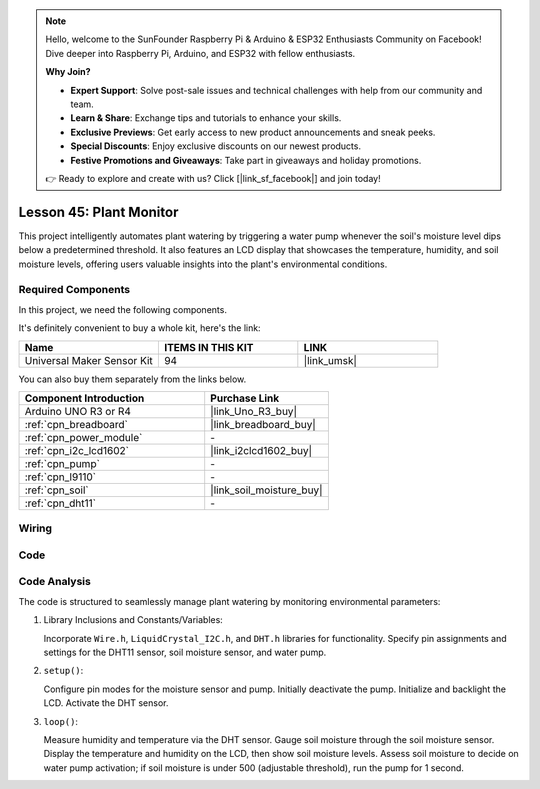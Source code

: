 
.. note::

    Hello, welcome to the SunFounder Raspberry Pi & Arduino & ESP32 Enthusiasts Community on Facebook! Dive deeper into Raspberry Pi, Arduino, and ESP32 with fellow enthusiasts.

    **Why Join?**

    - **Expert Support**: Solve post-sale issues and technical challenges with help from our community and team.
    - **Learn & Share**: Exchange tips and tutorials to enhance your skills.
    - **Exclusive Previews**: Get early access to new product announcements and sneak peeks.
    - **Special Discounts**: Enjoy exclusive discounts on our newest products.
    - **Festive Promotions and Giveaways**: Take part in giveaways and holiday promotions.

    👉 Ready to explore and create with us? Click [|link_sf_facebook|] and join today!

.. _uno_lesson45_plant_monitor:

Lesson 45: Plant Monitor
=============================================================


This project intelligently automates plant watering by triggering a water pump whenever the soil's moisture level dips below a predetermined threshold. 
It also features an LCD display that showcases the temperature, humidity, 
and soil moisture levels, offering users valuable insights into the plant's environmental conditions.

Required Components
--------------------------

In this project, we need the following components. 

It's definitely convenient to buy a whole kit, here's the link: 

.. list-table::
    :widths: 20 20 20
    :header-rows: 1

    *   - Name	
        - ITEMS IN THIS KIT
        - LINK
    *   - Universal Maker Sensor Kit
        - 94
        - |link_umsk|

You can also buy them separately from the links below.

.. list-table::
    :widths: 30 20
    :header-rows: 1

    *   - Component Introduction
        - Purchase Link

    *   - Arduino UNO R3 or R4
        - |link_Uno_R3_buy|
    *   - :ref:`cpn_breadboard`
        - |link_breadboard_buy|
    *   - :ref:`cpn_power_module`
        - \-
    *   - :ref:`cpn_i2c_lcd1602`
        - |link_i2clcd1602_buy|
    *   - :ref:`cpn_pump`
        - \-
    *   - :ref:`cpn_l9110`
        - \-
    *   - :ref:`cpn_soil`
        - |link_soil_moisture_buy|
    *   - :ref:`cpn_dht11`
        - \-

Wiring
---------------------------

.. image:: img/Lesson_45_Plant_monitor_uno_bb.png
    :width: 100%


Code
---------------------------

.. raw:: html

    <iframe src=https://create.arduino.cc/editor/sunfounder01/700a51fb-6bb3-46c0-b0eb-5b03a6eb681e/preview?embed style="height:510px;width:100%;margin:10px 0" frameborder=0></iframe>



Code Analysis
---------------------------



The code is structured to seamlessly manage plant watering by monitoring environmental parameters:

1. Library Inclusions and Constants/Variables:

   Incorporate ``Wire.h``, ``LiquidCrystal_I2C.h``, and ``DHT.h`` libraries for functionality.
   Specify pin assignments and settings for the DHT11 sensor, soil moisture sensor, and water pump.

2. ``setup()``:

   Configure pin modes for the moisture sensor and pump.
   Initially deactivate the pump.
   Initialize and backlight the LCD.
   Activate the DHT sensor.

3. ``loop()``:

   Measure humidity and temperature via the DHT sensor.
   Gauge soil moisture through the soil moisture sensor.
   Display the temperature and humidity on the LCD, then show soil moisture levels.
   Assess soil moisture to decide on water pump activation; if soil moisture is under 500 (adjustable threshold), run the pump for 1 second.




